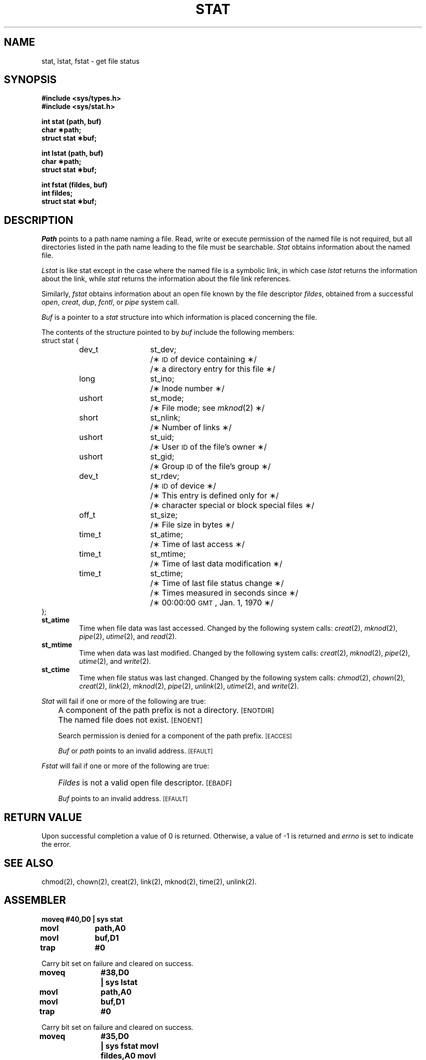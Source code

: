 '\"macro stdmacro
.TH STAT 2
.SH NAME
stat, lstat, fstat \- get file status
.SH SYNOPSIS
.B #include <sys/types.h>
.br
.B #include <sys/stat.h>
.PP
.B int stat (path, buf)
.br
.B char \(**path;
.br
.B struct stat \(**buf;
.PP
.B int lstat (path, buf)
.br
.B char \(**path;
.br
.B struct stat \(**buf;
.PP
.B int fstat (fildes, buf)
.br
.B int fildes;
.br
.B struct stat \(**buf;
.SH DESCRIPTION
.I Path\^
points to a
path name
naming a file.
Read, write or execute permission of the named file is not required,
but all directories
listed in the
path name
leading to the file must be searchable.
.I Stat\^
obtains information about the named file.
.PP
.I Lstat
is like
stat except in the case where the named file is a symbolic link,
in which case 
.I lstat
returns the information about the link, while 
.I stat
returns the information about the file link references.
.PP
Similarly,
.I fstat\^
obtains information about an open file
known by the
file descriptor
.IR fildes ,
obtained from a successful
.IR open ,
.IR creat ,
.IR dup ,
.IR fcntl ,
or
.I pipe\^
system call.
.PP
.I Buf\^
is a pointer to a
.I stat\^
structure into which information
is placed concerning the file.
.PP
The contents of the structure pointed to by
.I buf\^
include the following members:
.br
struct stat {
.RS
.ta \w'ushort\ \ 'u +\w'st_mtime;\ \ \ \ 'u
.br
dev_t	st_dev;	/\(**
.SM ID
of device containing \(**/
.br
		/\(** a directory entry for this file \(**/
.br
long	st_ino;	/\(** Inode number \(**/
.br
ushort	st_mode;	/\(** File mode; see
.IR mknod (2)
\(**/
.br
short	st_nlink;	/\(** Number of links \(**/
.br
ushort	st_uid;	/\(** User
.SM ID
of the file's owner \(**/
.br
ushort	st_gid;		/\(** Group
.SM ID
of the file's group \(**/
.br
dev_t	st_rdev;	/\(**
.SM ID
of device \(**/
.br
		/\(** This entry is defined only for \(**/
.br
		/\(** character special or block special files \(**/
.br
off_t	st_size;	/\(** File size in bytes \(**/
.br
time_t	st_atime;	/\(** Time of last access \(**/
.br
time_t	st_mtime;	/\(** Time of last data modification \(**/
.br
time_t	st_ctime;	/\(** Time of last file status change \(**/
.br
		/\(** Times measured in seconds since \(**/
.br
		/\(** 00:00:00
.SM GMT\*S,
Jan. 1, 1970 \(**/
.br
.RE
};
.PP
.TP
.B st_atime
Time when file data was last accessed.
Changed by the following system calls:
.IR creat (2),
.IR mknod (2),
.IR pipe (2),
.IR utime (2),
and
.IR read (2).
.TP
.B st_mtime
Time when data was last modified.
Changed by the following system calls:
.IR creat (2),
.IR mknod (2),
.IR pipe (2),
.IR utime (2),
and
.IR write (2).
.TP
.B st_ctime
Time when file status was last changed.
Changed by the following system calls:
.IR chmod (2),
.IR chown (2),
.IR creat (2),
.IR link (2),
.IR mknod (2),
.IR pipe (2),
.IR unlink (2),
.IR utime (2),
and
.IR write (2).
.PP
.I Stat\^
will fail if one or more of the following are true:
.IP "" .3i
A component of the
path prefix
is not a directory.
.SM
\%[ENOTDIR]
.IP "" .3i
The named file does not exist.
.SM
\%[ENOENT]
.IP
Search permission is denied for a component of the
path prefix.
.SM
\%[EACCES]
.IP
.I Buf\^
or
.I path\^
points to an invalid address.
.SM
\%[EFAULT]
.PP
.I Fstat\^
will fail if one or more of the following are true:
.IP "" .3i
.I Fildes\^
is not a valid open file descriptor.
.SM
\%[EBADF]
.IP
.I Buf\^
points to an invalid address.
.SM
\%[EFAULT]
.SH "RETURN VALUE"
Upon successful completion a value of 0 is returned.
Otherwise, a value of \-1 is returned and
.I errno\^
is set to indicate the error.
.SH "SEE ALSO"
chmod(2), chown(2), creat(2), link(2), mknod(2), time(2), unlink(2).
.SH ASSEMBLER
.ta \w'\f3moveq\f1\ \ \ 'u 1.5i
.nf
.B moveq	#40,D0	| sys stat
.B movl	path,A0
.B movl	buf,D1
.B trap	#0
.PP
Carry bit set on failure and cleared on success.
.sp
.B moveq	#38,D0	| sys lstat
.B movl	path,A0
.B movl	buf,D1
.B trap	#0
.fi
.PP
Carry bit set on failure and cleared on success.
.sp
.B moveq	#35,D0	| sys fstat
.B movl	fildes,A0
.B movl	buf,D1
.B trap	#0
.fi
.PP
Carry bit set on failure and cleared on success.
.DT
.\"	@(#)stat.2	5.1 of 10/19/83
.SH NOTE
The
.B stat
structure member
.B st_ino
has been changed from an unsigned 16-bit type,
.BR ino_t ,
to a
.B long
integer.
This change ensures correct interoperation with NFS filesystems
having more than 65535 nodes.
Programs depending on the old representation type
should use the
.B oldstat
structure declared in
.B <sys/stat.h>
and should call
.BR oldstat ,
.BR oldlstat ,
or
.BR oldfstat .
Binary executables depending on the old type will run without
change under the new regime.
